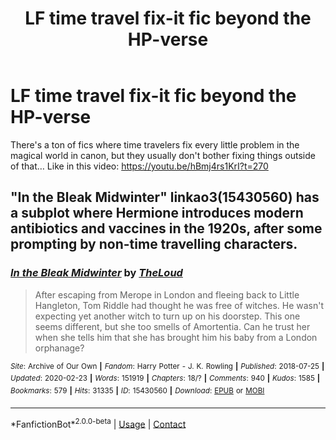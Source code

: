 #+TITLE: LF time travel fix-it fic beyond the HP-verse

* LF time travel fix-it fic beyond the HP-verse
:PROPERTIES:
:Author: 15_Redstones
:Score: 4
:DateUnix: 1600634865.0
:DateShort: 2020-Sep-21
:FlairText: (none)
:END:
There's a ton of fics where time travelers fix every little problem in the magical world in canon, but they usually don't bother fixing things outside of that... Like in this video: [[https://youtu.be/hBmj4rs1KrI?t=270]]


** "In the Bleak Midwinter" linkao3(15430560) has a subplot where Hermione introduces modern antibiotics and vaccines in the 1920s, after some prompting by non-time travelling characters.
:PROPERTIES:
:Author: davidwelch158
:Score: 5
:DateUnix: 1600640950.0
:DateShort: 2020-Sep-21
:END:

*** [[https://archiveofourown.org/works/15430560][*/In the Bleak Midwinter/*]] by [[https://www.archiveofourown.org/users/TheLoud/pseuds/TheLoud][/TheLoud/]]

#+begin_quote
  After escaping from Merope in London and fleeing back to Little Hangleton, Tom Riddle had thought he was free of witches. He wasn't expecting yet another witch to turn up on his doorstep. This one seems different, but she too smells of Amortentia. Can he trust her when she tells him that she has brought him his baby from a London orphanage?
#+end_quote

^{/Site/:} ^{Archive} ^{of} ^{Our} ^{Own} ^{*|*} ^{/Fandom/:} ^{Harry} ^{Potter} ^{-} ^{J.} ^{K.} ^{Rowling} ^{*|*} ^{/Published/:} ^{2018-07-25} ^{*|*} ^{/Updated/:} ^{2020-02-23} ^{*|*} ^{/Words/:} ^{151919} ^{*|*} ^{/Chapters/:} ^{18/?} ^{*|*} ^{/Comments/:} ^{940} ^{*|*} ^{/Kudos/:} ^{1585} ^{*|*} ^{/Bookmarks/:} ^{579} ^{*|*} ^{/Hits/:} ^{31335} ^{*|*} ^{/ID/:} ^{15430560} ^{*|*} ^{/Download/:} ^{[[https://archiveofourown.org/downloads/15430560/In%20the%20Bleak%20Midwinter.epub?updated_at=1593094583][EPUB]]} ^{or} ^{[[https://archiveofourown.org/downloads/15430560/In%20the%20Bleak%20Midwinter.mobi?updated_at=1593094583][MOBI]]}

--------------

*FanfictionBot*^{2.0.0-beta} | [[https://github.com/FanfictionBot/reddit-ffn-bot/wiki/Usage][Usage]] | [[https://www.reddit.com/message/compose?to=tusing][Contact]]
:PROPERTIES:
:Author: FanfictionBot
:Score: 1
:DateUnix: 1600640967.0
:DateShort: 2020-Sep-21
:END:
